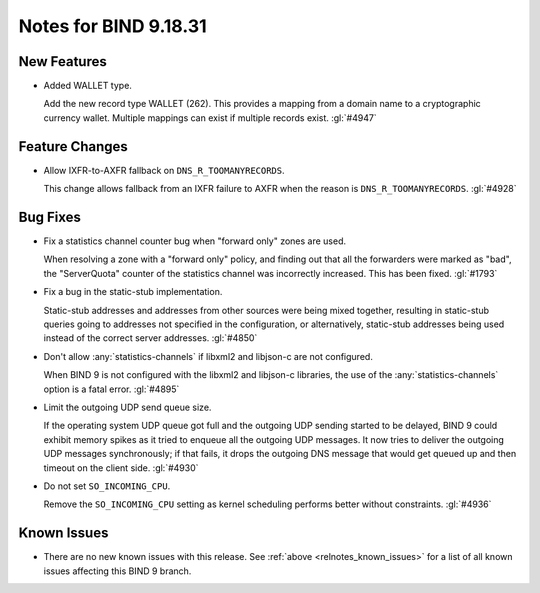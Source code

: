 .. Copyright (C) Internet Systems Consortium, Inc. ("ISC")
..
.. SPDX-License-Identifier: MPL-2.0
..
.. This Source Code Form is subject to the terms of the Mozilla Public
.. License, v. 2.0.  If a copy of the MPL was not distributed with this
.. file, you can obtain one at https://mozilla.org/MPL/2.0/.
..
.. See the COPYRIGHT file distributed with this work for additional
.. information regarding copyright ownership.

Notes for BIND 9.18.31
----------------------

New Features
~~~~~~~~~~~~

- Added WALLET type.

  Add the new record type WALLET (262).  This provides a mapping from a
  domain name to a cryptographic currency wallet.  Multiple mappings can
  exist if multiple records exist. :gl:`#4947`

Feature Changes
~~~~~~~~~~~~~~~

- Allow IXFR-to-AXFR fallback on ``DNS_R_TOOMANYRECORDS``.

  This change allows fallback from an IXFR failure to AXFR when the
  reason is ``DNS_R_TOOMANYRECORDS``. :gl:`#4928`

Bug Fixes
~~~~~~~~~

- Fix a statistics channel counter bug when "forward only" zones are
  used.

  When resolving a zone with a "forward only" policy, and finding out
  that all the forwarders were marked as "bad", the "ServerQuota"
  counter of the statistics channel was incorrectly increased. This has
  been fixed. :gl:`#1793`

- Fix a bug in the static-stub implementation.

  Static-stub addresses and addresses from other sources were being
  mixed together, resulting in static-stub queries going to addresses
  not specified in the configuration, or alternatively, static-stub
  addresses being used instead of the correct server addresses.
  :gl:`#4850`

- Don't allow :any:`statistics-channels` if libxml2 and libjson-c are
  not configured.

  When BIND 9 is not configured with the libxml2 and libjson-c
  libraries, the use of the :any:`statistics-channels` option is a fatal
  error.  :gl:`#4895`

- Limit the outgoing UDP send queue size.

  If the operating system UDP queue got full and the outgoing UDP
  sending started to be delayed, BIND 9 could exhibit memory spikes as
  it tried to enqueue all the outgoing UDP messages. It now tries to
  deliver the outgoing UDP messages synchronously; if that fails, it
  drops the outgoing DNS message that would get queued up and then
  timeout on the client side. :gl:`#4930`

- Do not set ``SO_INCOMING_CPU``.

  Remove the ``SO_INCOMING_CPU`` setting as kernel scheduling performs
  better without constraints. :gl:`#4936`


Known Issues
~~~~~~~~~~~~

- There are no new known issues with this release. See :ref:`above
  <relnotes_known_issues>` for a list of all known issues affecting this
  BIND 9 branch.
